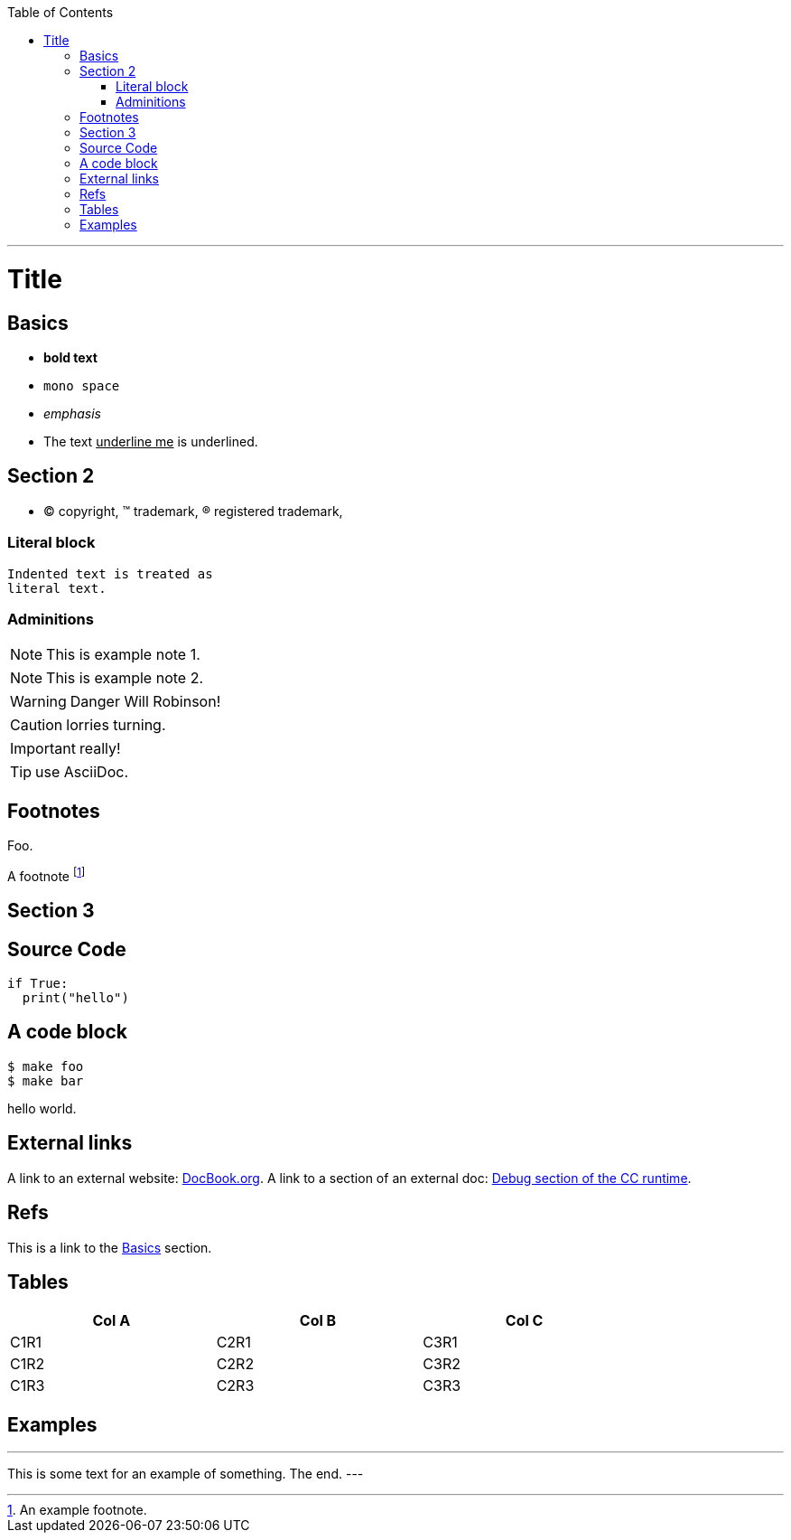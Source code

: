 
:toc:
:toc-placement!:

toc::[]

ifdef::env-github[]
:tip-caption: :bulb:
:note-caption: :information_source:
:important-caption: :heavy_exclamation_mark:
:caution-caption: :fire:
:warning-caption: :warning:
endif::[]

'''

:sectanchors:

Title
=====

Basics
------

- *bold text*
- `mono space`
- _emphasis_
- The text pass:[<u>underline me</u>] is underlined.

Section 2
---------

- (C) copyright, (TM) trademark, (R) registered trademark,

Literal block
~~~~~~~~~~~~~

  Indented text is treated as
  literal text.

Adminitions
~~~~~~~~~~~

NOTE: This is example note 1.

[NOTE]
This is example note 2.

WARNING: Danger Will Robinson!

CAUTION: lorries turning.

IMPORTANT: really!

TIP: use AsciiDoc.

Footnotes
---------

Foo.

A footnote footnote:[An example footnote.]

Section 3
---------

Source Code
-----------

[source,python]
if True:
  print("hello")


A code block
------------

[source,bash]
$ make foo
$ make bar

hello world.

External links
--------------

A link to an external website: http://www.docbook.org/[DocBook.org].
A link to a section of an external doc: https://github.com/clearcontainers/runtime/#debugging[Debug section of the CC runtime].

Refs
----

This is a link to the <<Basics>> section.

Tables
------


[width="80%",options="header"]
|===
| Col A | Col B | Col C
| C1R1 | C2R1 | C3R1
| C1R2 | C2R2 | C3R2
| C1R3 | C2R3 | C3R3
|===

Examples
--------

.Example An example
---
This is some text for
an example of something.
The end.
---
